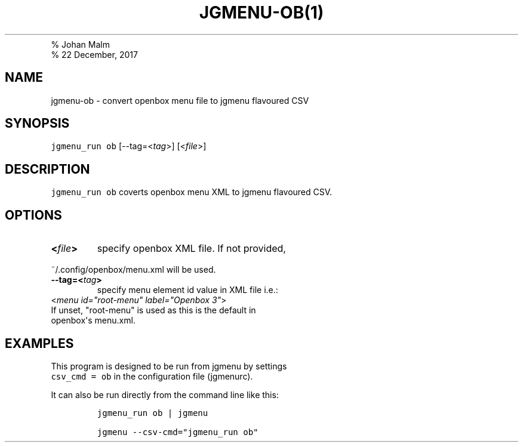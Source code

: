 .TH "JGMENU\-OB(1)
.PD 0
.P
.PD
% Johan Malm
.PD 0
.P
.PD
% 22 December, 2017
.SH NAME
.PP
jgmenu\-ob \- convert openbox menu file to jgmenu flavoured CSV
.SH SYNOPSIS
.PP
\f[C]jgmenu_run\ ob\f[] [\-\-tag=<\f[I]tag\f[]>] [<\f[I]file\f[]>]
.SH DESCRIPTION
.PP
\f[C]jgmenu_run\ ob\f[] coverts openbox menu XML to jgmenu flavoured
CSV.
.SH OPTIONS
.TP
.B <\f[I]file\f[]>
specify openbox XML file.
If not provided,
.PD 0
.P
.PD
.RS
.RE
.PP
\ \ \ \ \ \ \ ~/.config/openbox/menu.xml will be used.
.TP
.B \-\-tag=<\f[I]tag\f[]>
specify menu element id value in XML file i.e.:
.PD 0
.P
.PD
.RS
.RE
.PP
\ \ \ \ \ \ \ <\f[I]menu id="root\-menu" label="Openbox 3"\f[]>
.PD 0
.P
.PD
\ \ \ \ \ \ \ If unset, "root\-menu" is used as this is the default in
.PD 0
.P
.PD
\ \ \ \ \ \ \ openbox\[aq]s menu.xml.
.SH EXAMPLES
.PP
This program is designed to be run from jgmenu by settings
.PD 0
.P
.PD
\f[C]csv_cmd\ =\ ob\f[] in the configuration file (jgmenurc).
.PP
It can also be run directly from the command line like this:
.IP
.nf
\f[C]
jgmenu_run\ ob\ |\ jgmenu

jgmenu\ \-\-csv\-cmd="jgmenu_run\ ob"
\f[]
.fi
